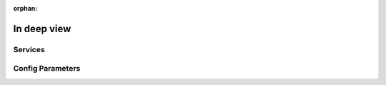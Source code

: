 :orphan:

==============
 In deep view
==============
	

Services
========

Config Parameters
=================
